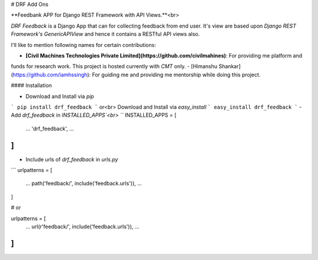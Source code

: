 # DRF Add Ons

**Feedbank APP for Django REST Framework with API Views.**<br>

`DRF Feedback` is a Django App that can for collecting feedback from end user. It's view are based upon
`Django REST Framework's GenericAPIView` and hence it contains a RESTful API views also.


I'll like to mention following names for certain contributions:

- **[Civil Machines Technologies Private Limited](https://github.com/civilmahines)**: For providing me platform and
funds for research work. This project is hosted currently with `CMT` only.
- [Himanshu Shankar](https://github.com/iamhssingh): For guiding me and providing me mentorship while doing this
project.

#### Installation

- Download and Install via `pip`
```
pip install drf_feedback
```
or<br>
Download and Install via `easy_install`
```
easy_install drf_feedback
```
- Add `drf_feedback` in `INSTALLED_APPS`<br>
```
INSTALLED_APPS = [
    ...
    'drf_feedback',
    ...
]
```
- Include urls of `drf_feedback` in `urls.py`
```
urlpatterns = [
    ...
    path('feedback/', include('feedback.urls')),
    ...
]

# or

urlpatterns = [
    ...
    url(r'feedback/', include('feedback.urls')),
    ...
]
```
